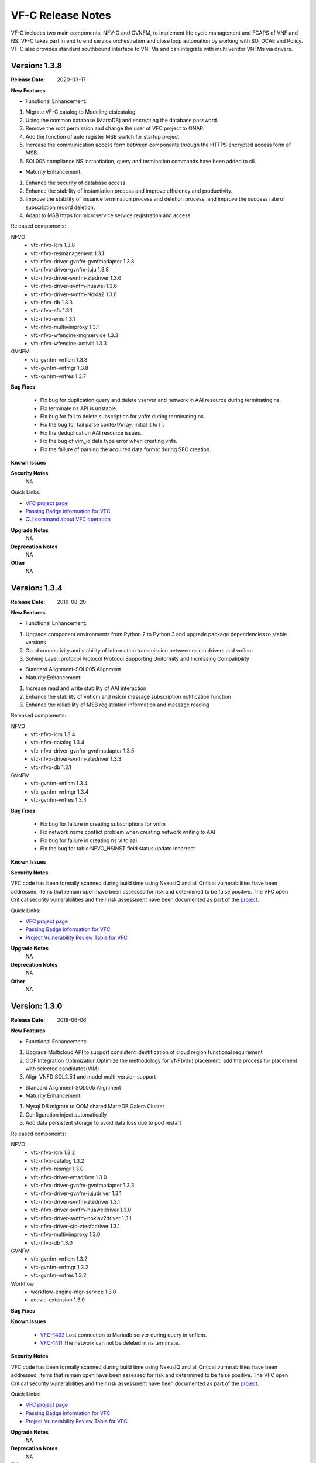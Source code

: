 .. This work is licensed under a Creative Commons Attribution 4.0 International License.
.. http://creativecommons.org/licenses/by/4.0
.. _release_notes:


VF-C Release Notes
==================

VF-C includes two main components, NFV-O and GVNFM, to implement life cycle
management and FCAPS of VNF and NS. VF-C takes part in end to end service
orchestration and close loop automation by working with SO, DCAE and Policy.
VF-C also provides standard southbound interface to VNFMs and can integrate
with multi vendor VNFMs via drivers.



Version: 1.3.8
--------------

:Release Date: 2020-03-17

**New Features**

- Functional Enhancement:

1. Migrate VF-C catalog to Modeling etsicatalog 
2. Using the common database (MariaDB) and encrypting the database password.
3. Remove the root permission and change the user of VFC project to ONAP.
4. Add the function of auto register MSB switch for startup project.
5. Increase the communication access form between components through the HTTPS encrypted access form of MSB.
6. SOL005 compliance NS instantiation, query and termination commands have been added to cli.


- Maturity Enhancement:

1. Enhance the security of database access
2. Enhance the stability of instantiation process and improve efficiency and productivity.
3. Improve the stability of instance termination process and deletion process, and improve the success rate of subscription record deletion.
4. Adapt to MSB https for microservice service registration and access.


Released components:

NFVO
 - vfc-nfvo-lcm 1.3.8
 - vfc-nfvo-resmanagement 1.3.1
 - vfc-nfvo-driver-gvnfm-gvnfmadapter 1.3.8
 - vfc-nfvo-driver-gvnfm-juju 1.3.8
 - vfc-nfvo-driver-svnfm-ztedriver 1.3.6
 - vfc-nfvo-driver-svnfm-huawei 1.3.6
 - vfc-nfvo-driver-svnfm-Nokia2 1.3.6
 - vfc-nfvo-db 1.3.3
 - vfc-nfvo-sfc 1.3.1
 - vfc-nfvo-ems 1.3.1
 - vfc-nfvo-multivimproxy 1.3.1
 - vfc-nfvo-wfengine-mgrservice 1.3.3
 - vfc-nfvo-wfengine-activiti 1.3.3

GVNFM
 - vfc-gvnfm-vnflcm 1.3.8
 - vfc-gvnfm-vnfmgr 1.3.8
 - vfc-gvnfm-vnfres 1.3.7

**Bug Fixes**

 - Fix bug for duplication query and delete vserver and network in AAI resource during terminating ns.
 - Fix terminate ns API is unstable.
 - Fix bug for fail to delete subscription for vnfm during terminating ns.
 - Fix the bug for fail parse contextArray, initial it to [].
 - Fix the deduplication AAI resource issues.
 - Fix the bug of vim_id data type error when creating vnfs.
 - Fix the failure of parsing the acquired data format during SFC creation.

**Known Issues**


**Security Notes**
    NA

Quick Links:

- `VFC project page <https://wiki.onap.org/display/DW/Virtual+Function+Controller+Project>`_
- `Passing Badge information for VFC <https://bestpractices.coreinfrastructure.org/en/projects/1608>`_
- `CLI command about VFC operation <https://onap.readthedocs.io/en/latest/submodules/vfc/nfvo/lcm.git/docs/platform/cli-userguide/index.html#vfc-part>`_

**Upgrade Notes**
    NA

**Deprecation Notes**
    NA

**Other**
    NA




Version: 1.3.4
--------------

:Release Date: 2019-08-20

**New Features**

- Functional Enhancement:

1. Upgrade component environments from Python 2 to Python 3 and upgrade package dependencies to stable versions
2. Good connectivity and stability of information transmission between nslcm drivers and vnflcm
3. Solving Layer_protocol Protocol Protocol Supporting Uniformity and Increasing Compatibility

- Standard Alignment-SOL005 Alignment

- Maturity Enhancement:

1. Increase read and write stability of AAI interaction
2. Enhance the stability of vnflcm and nslcm message subscription notification function
3. Enhance the reliability of MSB registration information and message reading



Released components:

NFVO
 - vfc-nfvo-lcm 1.3.4
 - vfc-nfvo-catalog 1.3.4
 - vfc-nfvo-driver-gvnfm-gvnfmadapter 1.3.5
 - vfc-nfvo-driver-svnfm-ztedriver 1.3.3
 - vfc-nfvo-db 1.3.1
GVNFM
 - vfc-gvnfm-vnflcm 1.3.4
 - vfc-gvnfm-vnfmgr 1.3.4
 - vfc-gvnfm-vnfres 1.3.4

**Bug Fixes**

 - Fix bug for failure in creating subscriptions for vnfm
 - Fix network name conflict problem when creating network writing to AAI
 - Fix bug for failure in creating ns vl to aai
 - Fix the bug for table NFVO_NSINST field status update incorrect

**Known Issues**


**Security Notes**

VFC code has been formally scanned during build time using NexusIQ and all Critical
vulnerabilities have been addressed, items that remain open have been assessed
for risk and determined to be false positive. The VFC open Critical security
vulnerabilities and their risk assessment have been documented as part
of the `project <https://wiki.onap.org/pages/viewpage.action?pageId=68542814>`_.

Quick Links:

- `VFC project page <https://wiki.onap.org/display/DW/Virtual+Function+Controller+Project>`_
- `Passing Badge information for VFC <https://bestpractices.coreinfrastructure.org/en/projects/1608>`_
- `Project Vulnerability Review Table for VFC <https://wiki.onap.org/pages/viewpage.action?pageId=68542814>`_

**Upgrade Notes**
    NA

**Deprecation Notes**
    NA

**Other**
    NA




Version: 1.3.0
--------------

:Release Date: 2019-06-06

**New Features**

- Functional Enhancement: 

1. Upgrade Multicloud API to support consistent identification of cloud region functional requirement 
2. OOF Integration Optimization.Optimize the methodology for VNF(vdu) placement, add the process for placement with selected candidates(VIM)
3. Align VNFD SOL2.5.1 and model multi-version support

- Standard Alignment-SOL005 Alignment

- Maturity Enhancement:

1. Mysql  DB migrate to OOM shared MariaDB Galera Cluster
2. Configuration inject automatically
3. Add data persistent storage to avoid data loss due to pod restart



Released components:

NFVO
 - vfc-nfvo-lcm 1.3.2
 - vfc-nfvo-catalog 1.3.2
 - vfc-nfvo-resmgr 1.3.0
 - vfc-nfvo-driver-emsdriver 1.3.0
 - vfc-nfvo-driver-gvnfm-gvnfmadapter 1.3.3
 - vfc-nfvo-driver-gvnfm-jujudriver 1.3.1
 - vfc-nfvo-driver-svnfm-ztedriver 1.3.1
 - vfc-nfvo-driver-svnfm-huaweidriver 1.3.0
 - vfc-nfvo-driver-svnfm-nokiav2driver 1.3.1
 - vfc-nfvo-driver-sfc-ztesfcdriver 1.3.1
 - vfc-nfvo-multivimproxy 1.3.0
 - vfc-nfvo-db 1.3.0
GVNFM
 - vfc-gvnfm-vnflcm 1.3.2
 - vfc-gvnfm-vnfmgr 1.3.2
 - vfc-gvnfm-vnfres 1.3.2
Workflow
 - workflow-engine-mgr-service 1.3.0
 - activiti-extension 1.3.0

**Bug Fixes**

**Known Issues**

 - `VFC-1402 <https://jira.onap.org/browse/VFC-1402>`_ Lost connection to Mariadb server during query in vnflcm.
 - `VFC-1411 <https://jira.onap.org/browse/VFC-1411>`_ The network can not be deleted in ns terminate.

**Security Notes**

VFC code has been formally scanned during build time using NexusIQ and all Critical
vulnerabilities have been addressed, items that remain open have been assessed
for risk and determined to be false positive. The VFC open Critical security
vulnerabilities and their risk assessment have been documented as part
of the `project <https://wiki.onap.org/pages/viewpage.action?pageId=51282550>`_.

Quick Links:

- `VFC project page <https://wiki.onap.org/display/DW/Virtual+Function+Controller+Project>`_
- `Passing Badge information for VFC <https://bestpractices.coreinfrastructure.org/en/projects/1608>`_
- `Project Vulnerability Review Table for VFC <https://wiki.onap.org/pages/viewpage.action?pageId=51282550>`_

**Upgrade Notes**
	NA

**Deprecation Notes**
	NA

**Other**
	NA

Version: 1.2.0
--------------

:Release Date: 2018-11-30

**New Features**

- NS Orchestration supports PNF:1.NSLCM supports NSD, composed of VNF, PNF, and VL;2.Catalog supports PNFD and updates NSD DM
- Hardware Platform Awareness (HPA) Support:1.integrate with OOF;2.VF-C can parse R2+ TOSCA MODEL which includes HPA feature
- Standard Alignment:SOL003 Alignment in GVNFM and Catalog
- Standalone DB Microservice

Released components:

NFVO
 - vfc-nfvo-lcm 1.2.2
 - vfc-nfvo-catalog 1.2.2
 - vfc-nfvo-resmgr 1.2.1
 - vfc-nfvo-driver-emsdriver 1.2.1
 - vfc-nfvo-driver-gvnfm-gvnfmadapter 1.2.2
 - vfc-nfvo-driver-gvnfm-jujudriver 1.2.1
 - vfc-nfvo-driver-svnfm-ztedriver 1.2.1
 - vfc-nfvo-driver-svnfm-huaweidriver 1.2.1
 - vfc-nfvo-driver-svnfm-nokiav2driver 1.2.1
 - vfc-nfvo-driver-sfc-ztesfcdriver 1.2.0
 - vfc-nfvo-multivimproxy 1.2.1
 - vfc-nfvo-db 1.2.2
GVNFM
 - vfc-gvnfm-vnflcm 1.2.2
 - vfc-gvnfm-vnfmgr 1.2.1
 - vfc-gvnfm-vnfres 1.2.1
Workflow
 - workflow-engine-mgr-service
 - activiti-extension

**Bug Fixes**

**Known Issues**

 - `VFC-896 <https://jira.onap.org/browse/VFC-896>`_  vim-id in AAI is handled as a mandatory parameter
 - `VFC-890 <https://jira.onap.org/browse/VFC-890>`_  The hard coded SDC user and password in catalog & LCM is not present in SDC
 - `VFC-891 <https://jira.onap.org/browse/VFC-891>`_  The AAI credentials is hard coded in LCM
 - SDC-1897 - Parser exported CSAR with error OPEN (Will be fixed at Dublin),VFC could ignore that error. To ignore that error, we need either apply the patch at https://jira.opnfv.org/browse/PARSER-187 locally in nfv-toscaparser which VFC uses or wait for nfv-toscaparser got that fixed.

**Security Notes**

VFC code has been formally scanned during build time using NexusIQ and all Critical
vulnerabilities have been addressed, items that remain open have been assessed
for risk and determined to be false positive. The VFC open Critical security
vulnerabilities and their risk assessment have been documented as part
of the `project <https://wiki.onap.org/pages/viewpage.action?pageId=45298878>`_.

Quick Links:

- `VFC project page <https://wiki.onap.org/display/DW/Virtual+Function+Controller+Project>`_
- `Passing Badge information for VFC <https://bestpractices.coreinfrastructure.org/en/projects/1608>`_
- `Project Vulnerability Review Table for VFC <https://wiki.onap.org/pages/viewpage.action?pageId=45298878>`_

**Upgrade Notes**
	NA

**Deprecation Notes**
	NA

**Other**
	NA

Version: 1.1.0
--------------

:Release Date: 2018-06-07

**New Features**

- NS/VNF manual scaling supporting for VoLTE use case
- VNF Integration, integration with VNF via GVNFM
- S3P improvement

Released components:

NFVO
 - vfc-nfvo-lcm
 - vfc-nfvo-catalog
 - vfc-nfvo-resmgr
 - vfc-nfvo-driver-emsdriver
 - vfc-nfvo-driver-gvnfm-gvnfmadapter
 - vfc-nfvo-driver-gvnfm-jujudriver
 - vfc-nfvo-driver-svnfm-ztedriver
 - vfc-nfvo-driver-svnfm-huaweidriver
 - vfc-nfvo-driver-svnfm-nokiadriver
 - vfc-nfvo-driver-svnfm-nokiav2driver
 - vfc-nfvo-driver-sfc-ztesfcdriver
 - vfc-nfvo-multivimproxy
GVNFM
 - vfc-gvnfm-vnflcm
 - vfc-gvnfm-vnfmgr
 - vfc-gvnfm-vnfres
Workflow
 - workflow-engine-mgr-service
 - activiti-extension

**Bug Fixes**

This is the initial release

**Known Issues**

 - `VFC-896 <https://jira.onap.org/browse/VFC-896>`_  vim-id in AAI is handled as a mandatory parameter
 - `VFC-890 <https://jira.onap.org/browse/VFC-890>`_  The hard coded SDC user and password in catalog & LCM is not present in SDC
 - `VFC-891 <https://jira.onap.org/browse/VFC-891>`_  The AAI credentials is hard coded in LCM

**Security Notes**

VFC code has been formally scanned during build time using NexusIQ and all Critical
vulnerabilities have been addressed, items that remain open have been assessed
for risk and determined to be false positive. The VFC open Critical security
vulnerabilities and their risk assessment have been documented as part
of the `project <https://wiki.onap.org/pages/viewpage.action?pageId=25437810>`_.

Quick Links:

- `VFC project page <https://wiki.onap.org/display/DW/Virtual+Function+Controller+Project>`_
- `Passing Badge information for VFC <https://bestpractices.coreinfrastructure.org/en/projects/1608>`_
- `Project Vulnerability Review Table for VFC <https://wiki.onap.org/pages/viewpage.action?pageId=25437810>`_

**Upgrade Notes**
	NA

**Deprecation Notes**
	NA

**Other**
	NA

Version: 1.0.0
--------------

:Release Date: 2017-11-16

**New Features**

- NS lifecycle management, including NS instance creation, termination and healing
- VNF lifecycle management, including VNF instance creation, termination and healing
- VNF FCAPS, collecting FCAPS data from vendor EMS
- VNFM Integration, integration with specific VNFMs of vendors to deploy commercial VNFs
- VNF Integration, integration with VNF via GVNFM

Released components:

NFVO
 - vfc-nfvo-lcm
 - vfc-nfvo-catalog
 - vfc-nfvo-resmgr
 - vfc-nfvo-driver-emsdriver
 - vfc-nfvo-driver-gvnfm-gvnfmadapter
 - vfc-nfvo-driver-gvnfm-jujudriver
 - vfc-nfvo-driver-svnfm-ztedriver
 - vfc-nfvo-driver-svnfm-huaweidriver
 - vfc-nfvo-driver-svnfm-nokiadriver
 - vfc-nfvo-driver-sfc-ztesfcdriver
GVNFM
 - vfc-gvnfm-vnflcm
 - vfc-gvnfm-vnfmgr
 - vfc-gvnfm-vnfres
Workflow
 - workflow-engine-mgr-service
 - activiti-extension

**Bug Fixes**

This is the initial release

**Known Issues**

None

**Security Issues**

None

**Upgrade Notes**

This is the initial release

**Deprecation Notes**

This is the initial release

**Other**
	NA

===========

End of Release Notes
